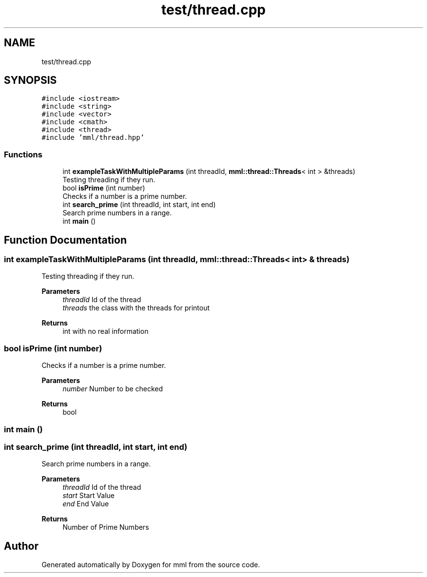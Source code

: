 .TH "test/thread.cpp" 3 "Sun Jul 14 2024" "mml" \" -*- nroff -*-
.ad l
.nh
.SH NAME
test/thread.cpp
.SH SYNOPSIS
.br
.PP
\fC#include <iostream>\fP
.br
\fC#include <string>\fP
.br
\fC#include <vector>\fP
.br
\fC#include <cmath>\fP
.br
\fC#include <thread>\fP
.br
\fC#include 'mml/thread\&.hpp'\fP
.br

.SS "Functions"

.in +1c
.ti -1c
.RI "int \fBexampleTaskWithMultipleParams\fP (int threadId, \fBmml::thread::Threads\fP< int > &threads)"
.br
.RI "Testing threading if they run\&. "
.ti -1c
.RI "bool \fBisPrime\fP (int number)"
.br
.RI "Checks if a number is a prime number\&. "
.ti -1c
.RI "int \fBsearch_prime\fP (int threadId, int start, int end)"
.br
.RI "Search prime numbers in a range\&. "
.ti -1c
.RI "int \fBmain\fP ()"
.br
.in -1c
.SH "Function Documentation"
.PP 
.SS "int exampleTaskWithMultipleParams (int threadId, \fBmml::thread::Threads\fP< int > & threads)"

.PP
Testing threading if they run\&. 
.PP
\fBParameters\fP
.RS 4
\fIthreadId\fP Id of the thread 
.br
\fIthreads\fP the class with the threads for printout 
.RE
.PP
\fBReturns\fP
.RS 4
int with no real information 
.RE
.PP

.SS "bool isPrime (int number)"

.PP
Checks if a number is a prime number\&. 
.PP
\fBParameters\fP
.RS 4
\fInumber\fP Number to be checked 
.RE
.PP
\fBReturns\fP
.RS 4
bool 
.RE
.PP

.SS "int main ()"

.SS "int search_prime (int threadId, int start, int end)"

.PP
Search prime numbers in a range\&. 
.PP
\fBParameters\fP
.RS 4
\fIthreadId\fP Id of the thread 
.br
\fIstart\fP Start Value 
.br
\fIend\fP End Value 
.RE
.PP
\fBReturns\fP
.RS 4
Number of Prime Numbers 
.RE
.PP

.SH "Author"
.PP 
Generated automatically by Doxygen for mml from the source code\&.
